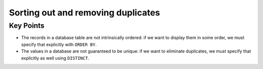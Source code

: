 Sorting out and removing duplicates
===================================

Key Points
----------

-  The records in a database table are not intrinsically ordered: 
   if we want to display them in some order, we must specify that 
   explicitly with ``ORDER BY``.
-  The values in a database are not guaranteed to be unique: if we 
   want to eliminate duplicates, we must specify that explicitly as 
   well using ``DISTINCT``.
